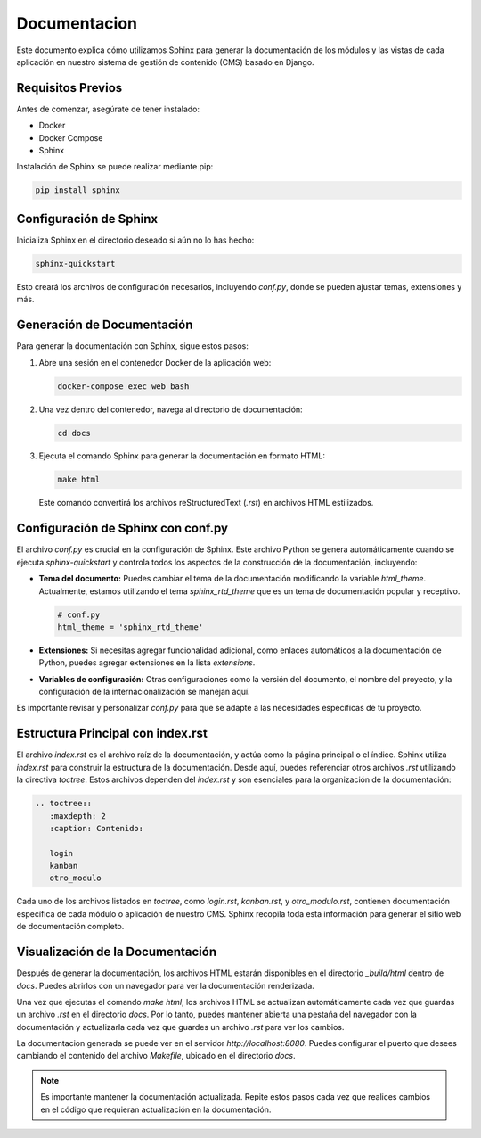Documentacion
=============

Este documento explica cómo utilizamos Sphinx para generar la documentación de los módulos y las vistas de cada aplicación en nuestro sistema de gestión de contenido (CMS) basado en Django.

Requisitos Previos
------------------

Antes de comenzar, asegúrate de tener instalado:

- Docker
- Docker Compose
- Sphinx

Instalación de Sphinx se puede realizar mediante pip:

.. code-block:: bash

    pip install sphinx

Configuración de Sphinx
-----------------------

Inicializa Sphinx en el directorio deseado si aún no lo has hecho:

.. code-block:: bash

    sphinx-quickstart

Esto creará los archivos de configuración necesarios, incluyendo `conf.py`, donde se pueden ajustar temas, extensiones y más.

Generación de Documentación
---------------------------

Para generar la documentación con Sphinx, sigue estos pasos:

1. Abre una sesión en el contenedor Docker de la aplicación web:

   .. code-block:: bash

       docker-compose exec web bash

2. Una vez dentro del contenedor, navega al directorio de documentación:

   .. code-block:: bash

       cd docs

3. Ejecuta el comando Sphinx para generar la documentación en formato HTML:

   .. code-block:: bash

       make html

   Este comando convertirá los archivos reStructuredText (`.rst`) en archivos HTML estilizados.

Configuración de Sphinx con conf.py
-----------------------------------

El archivo `conf.py` es crucial en la configuración de Sphinx. Este archivo Python se genera automáticamente cuando se ejecuta `sphinx-quickstart` y controla todos los aspectos de la construcción de la documentación, incluyendo:

- **Tema del documento:** Puedes cambiar el tema de la documentación modificando la variable `html_theme`. Actualmente, estamos utilizando el tema `sphinx_rtd_theme` que es un tema de documentación popular y receptivo.

  .. code-block:: python

      # conf.py
      html_theme = 'sphinx_rtd_theme'

- **Extensiones:** Si necesitas agregar funcionalidad adicional, como enlaces automáticos a la documentación de Python, puedes agregar extensiones en la lista `extensions`.

- **Variables de configuración:** Otras configuraciones como la versión del documento, el nombre del proyecto, y la configuración de la internacionalización se manejan aquí.

Es importante revisar y personalizar `conf.py` para que se adapte a las necesidades específicas de tu proyecto.

Estructura Principal con index.rst
-----------------------------------

El archivo `index.rst` es el archivo raíz de la documentación, y actúa como la página principal o el índice. Sphinx utiliza `index.rst` para construir la estructura de la documentación. Desde aquí, puedes referenciar otros archivos `.rst` utilizando la directiva `toctree`. Estos archivos dependen del `index.rst` y son esenciales para la organización de la documentación:

.. code-block:: rst

    .. toctree::
       :maxdepth: 2
       :caption: Contenido:

       login
       kanban
       otro_modulo

Cada uno de los archivos listados en `toctree`, como `login.rst`, `kanban.rst`, y `otro_modulo.rst`, contienen documentación específica de cada módulo o aplicación de nuestro CMS. Sphinx recopila toda esta información para generar el sitio web de documentación completo.

Visualización de la Documentación
---------------------------------

Después de generar la documentación, los archivos HTML estarán disponibles en el directorio `_build/html` dentro de `docs`. Puedes abrirlos con un navegador para ver la documentación renderizada.

Una vez que ejecutas el comando `make html`, los archivos HTML se actualizan automáticamente cada vez que guardas un archivo `.rst` en el directorio `docs`. Por lo tanto, puedes mantener abierta una pestaña del navegador con la documentación y actualizarla cada vez que guardes un archivo `.rst` para ver los cambios.

La documentacion generada se puede ver en el servidor `http://localhost:8080`. Puedes configurar el puerto que desees cambiando el contenido del archivo `Makefile`, ubicado en el directorio `docs`.

.. note:: Es importante mantener la documentación actualizada. Repite estos pasos cada vez que realices cambios en el código que requieran actualización en la documentación.
